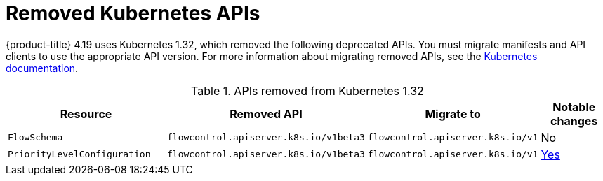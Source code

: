 // Module included in the following assemblies:
//
// * updating/preparing_for_updates/updating-cluster-prepare.adoc

:_mod-docs-content-type: REFERENCE
[id="update-preparing-list_{context}"]
= Removed Kubernetes APIs

{product-title} 4.19 uses Kubernetes 1.32, which removed the following deprecated APIs. You must migrate manifests and API clients to use the appropriate API version. For more information about migrating removed APIs, see the link:https://kubernetes.io/docs/reference/using-api/deprecation-guide/#v1-32[Kubernetes documentation].

.APIs removed from Kubernetes 1.32
[cols="2,2,2,1",options="header",]
|===
|Resource |Removed API |Migrate to |Notable changes

|`FlowSchema`
|`flowcontrol.apiserver.k8s.io/v1beta3`
|`flowcontrol.apiserver.k8s.io/v1`
|No

|`PriorityLevelConfiguration`
|`flowcontrol.apiserver.k8s.io/v1beta3`
|`flowcontrol.apiserver.k8s.io/v1`
|link:https://kubernetes.io/docs/reference/using-api/deprecation-guide/#flowcontrol-resources-v132[Yes]

|===
